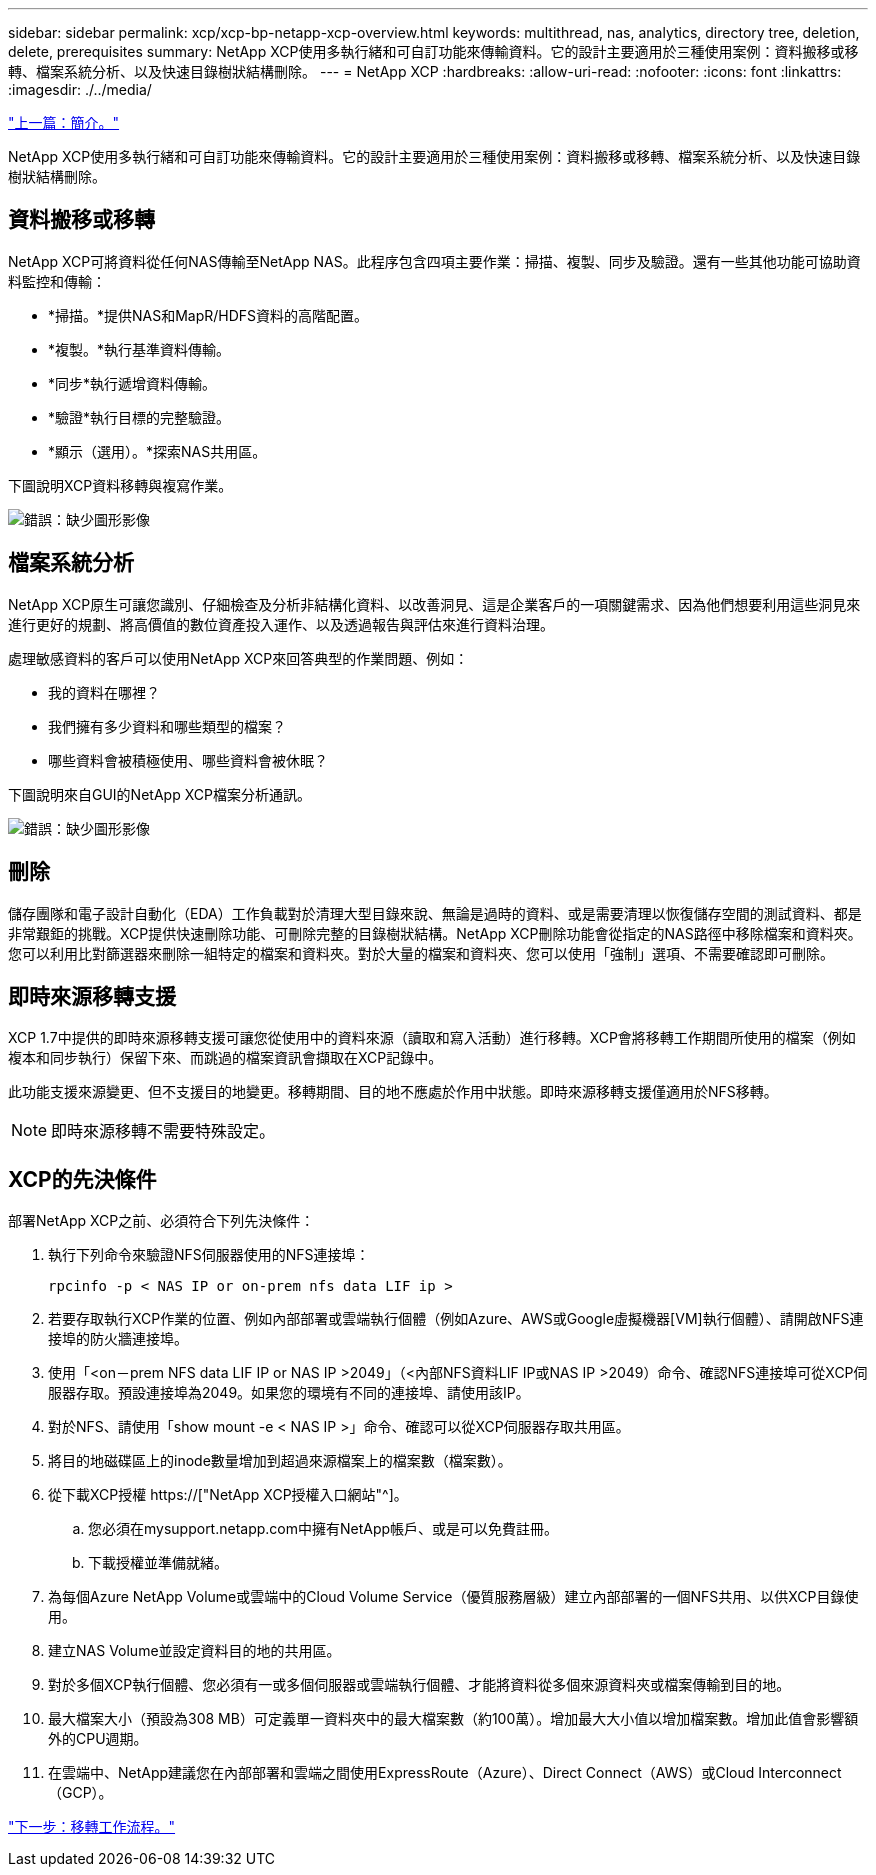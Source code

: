 ---
sidebar: sidebar 
permalink: xcp/xcp-bp-netapp-xcp-overview.html 
keywords: multithread, nas, analytics, directory tree, deletion, delete, prerequisites 
summary: NetApp XCP使用多執行緒和可自訂功能來傳輸資料。它的設計主要適用於三種使用案例：資料搬移或移轉、檔案系統分析、以及快速目錄樹狀結構刪除。 
---
= NetApp XCP
:hardbreaks:
:allow-uri-read: 
:nofooter: 
:icons: font
:linkattrs: 
:imagesdir: ./../media/


link:xcp-bp-introduction.html["上一篇：簡介。"]

[role="lead"]
NetApp XCP使用多執行緒和可自訂功能來傳輸資料。它的設計主要適用於三種使用案例：資料搬移或移轉、檔案系統分析、以及快速目錄樹狀結構刪除。



== 資料搬移或移轉

NetApp XCP可將資料從任何NAS傳輸至NetApp NAS。此程序包含四項主要作業：掃描、複製、同步及驗證。還有一些其他功能可協助資料監控和傳輸：

* *掃描。*提供NAS和MapR/HDFS資料的高階配置。
* *複製。*執行基準資料傳輸。
* *同步*執行遞增資料傳輸。
* *驗證*執行目標的完整驗證。
* *顯示（選用）。*探索NAS共用區。


下圖說明XCP資料移轉與複寫作業。

image:xcp-bp_image1.png["錯誤：缺少圖形影像"]



== 檔案系統分析

NetApp XCP原生可讓您識別、仔細檢查及分析非結構化資料、以改善洞見、這是企業客戶的一項關鍵需求、因為他們想要利用這些洞見來進行更好的規劃、將高價值的數位資產投入運作、以及透過報告與評估來進行資料治理。

處理敏感資料的客戶可以使用NetApp XCP來回答典型的作業問題、例如：

* 我的資料在哪裡？
* 我們擁有多少資料和哪些類型的檔案？
* 哪些資料會被積極使用、哪些資料會被休眠？


下圖說明來自GUI的NetApp XCP檔案分析通訊。

image:xcp-bp_image2.png["錯誤：缺少圖形影像"]



== 刪除

儲存團隊和電子設計自動化（EDA）工作負載對於清理大型目錄來說、無論是過時的資料、或是需要清理以恢復儲存空間的測試資料、都是非常艱鉅的挑戰。XCP提供快速刪除功能、可刪除完整的目錄樹狀結構。NetApp XCP刪除功能會從指定的NAS路徑中移除檔案和資料夾。您可以利用比對篩選器來刪除一組特定的檔案和資料夾。對於大量的檔案和資料夾、您可以使用「強制」選項、不需要確認即可刪除。



== 即時來源移轉支援

XCP 1.7中提供的即時來源移轉支援可讓您從使用中的資料來源（讀取和寫入活動）進行移轉。XCP會將移轉工作期間所使用的檔案（例如複本和同步執行）保留下來、而跳過的檔案資訊會擷取在XCP記錄中。

此功能支援來源變更、但不支援目的地變更。移轉期間、目的地不應處於作用中狀態。即時來源移轉支援僅適用於NFS移轉。


NOTE: 即時來源移轉不需要特殊設定。



== XCP的先決條件

部署NetApp XCP之前、必須符合下列先決條件：

. 執行下列命令來驗證NFS伺服器使用的NFS連接埠：
+
....
rpcinfo -p < NAS IP or on-prem nfs data LIF ip >
....
. 若要存取執行XCP作業的位置、例如內部部署或雲端執行個體（例如Azure、AWS或Google虛擬機器[VM]執行個體）、請開啟NFS連接埠的防火牆連接埠。
. 使用「<on－prem NFS data LIF IP or NAS IP >2049」（<內部NFS資料LIF IP或NAS IP >2049）命令、確認NFS連接埠可從XCP伺服器存取。預設連接埠為2049。如果您的環境有不同的連接埠、請使用該IP。
. 對於NFS、請使用「show mount -e < NAS IP >」命令、確認可以從XCP伺服器存取共用區。
. 將目的地磁碟區上的inode數量增加到超過來源檔案上的檔案數（檔案數）。
. 從下載XCP授權 https://["NetApp XCP授權入口網站"^]。
+
.. 您必須在mysupport.netapp.com中擁有NetApp帳戶、或是可以免費註冊。
.. 下載授權並準備就緒。


. 為每個Azure NetApp Volume或雲端中的Cloud Volume Service（優質服務層級）建立內部部署的一個NFS共用、以供XCP目錄使用。
. 建立NAS Volume並設定資料目的地的共用區。
. 對於多個XCP執行個體、您必須有一或多個伺服器或雲端執行個體、才能將資料從多個來源資料夾或檔案傳輸到目的地。
. 最大檔案大小（預設為308 MB）可定義單一資料夾中的最大檔案數（約100萬）。增加最大大小值以增加檔案數。增加此值會影響額外的CPU週期。
. 在雲端中、NetApp建議您在內部部署和雲端之間使用ExpressRoute（Azure）、Direct Connect（AWS）或Cloud Interconnect（GCP）。


link:xcp-bp-migration-workflow-overview.html["下一步：移轉工作流程。"]
